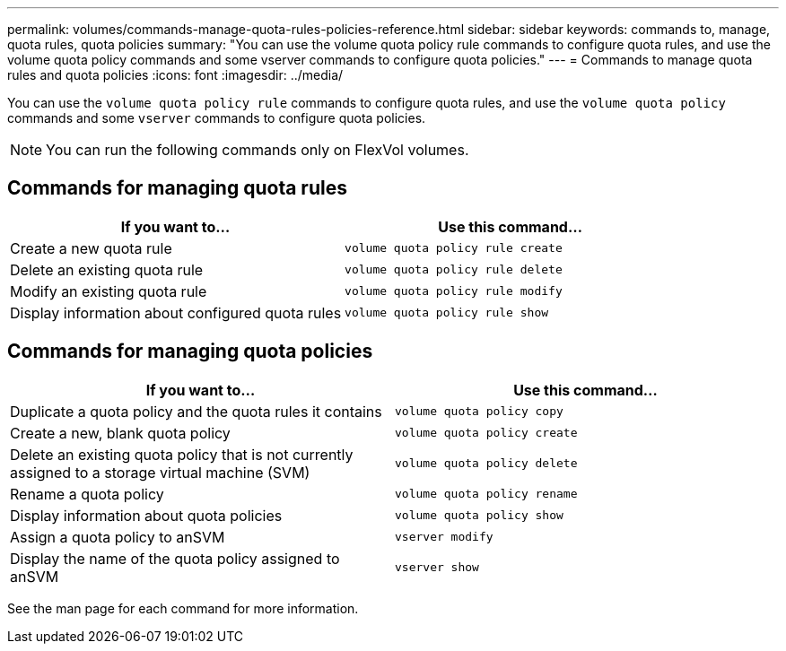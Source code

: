 ---
permalink: volumes/commands-manage-quota-rules-policies-reference.html
sidebar: sidebar
keywords: commands to, manage, quota rules, quota policies
summary: "You can use the volume quota policy rule commands to configure quota rules, and use the volume quota policy commands and some vserver commands to configure quota policies."
---
= Commands to manage quota rules and quota policies
:icons: font
:imagesdir: ../media/

[.lead]
You can use the `volume quota policy rule` commands to configure quota rules, and use the `volume quota policy` commands and some `vserver` commands to configure quota policies.

[NOTE]
====
You can run the following commands only on FlexVol volumes.
====

== Commands for managing quota rules
[cols="2*",options="header"]
|===
| If you want to...| Use this command...
a|
Create a new quota rule
a|
`volume quota policy rule create`
a|
Delete an existing quota rule
a|
`volume quota policy rule delete`
a|
Modify an existing quota rule
a|
`volume quota policy rule modify`
a|
Display information about configured quota rules
a|
`volume quota policy rule show`
|===

== Commands for managing quota policies
[cols="2*",options="header"]
|===
| If you want to...| Use this command...
a|
Duplicate a quota policy and the quota rules it contains
a|
`volume quota policy copy`
a|
Create a new, blank quota policy
a|
`volume quota policy create`
a|
Delete an existing quota policy that is not currently assigned to a storage virtual machine (SVM)
a|
`volume quota policy delete`
a|
Rename a quota policy
a|
`volume quota policy rename`
a|
Display information about quota policies
a|
`volume quota policy show`
a|
Assign a quota policy to anSVM
a|
`vserver modify`
a|
Display the name of the quota policy assigned to anSVM
a|
`vserver show`
|===
See the man page for each command for more information.
